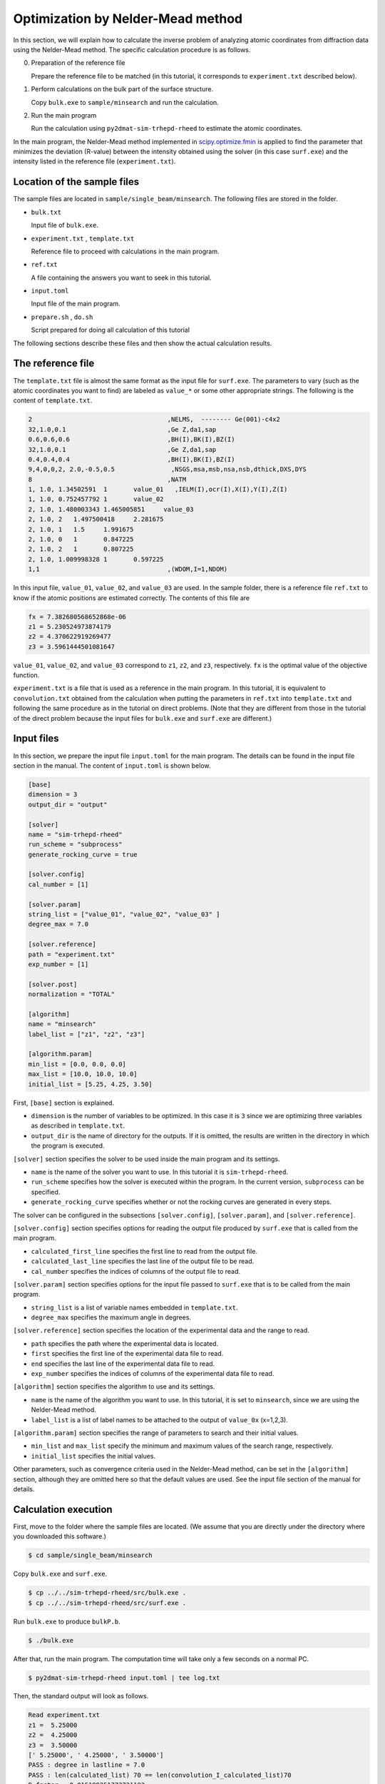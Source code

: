 Optimization by Nelder-Mead method
================================================================

In this section, we will explain how to calculate the inverse problem of analyzing atomic coordinates from diffraction data using the Nelder-Mead method.
The specific calculation procedure is as follows.

0. Preparation of the reference file

   Prepare the reference file to be matched (in this tutorial, it corresponds to ``experiment.txt`` described below).

1. Perform calculations on the bulk part of the surface structure.
   
   Copy ``bulk.exe`` to ``sample/minsearch`` and run the calculation.

2. Run the main program

   Run the calculation using ``py2dmat-sim-trhepd-rheed`` to estimate the atomic coordinates.

In the main program, the Nelder-Mead method implemented in `scipy.optimize.fmin <https://docs.scipy.org/doc/scipy/reference/generated/scipy.optimize.fmin.html>`_ is applied to find the parameter that minimizes the deviation (R-value) between the intensity obtained using the solver (in this case ``surf.exe``) and the intensity listed in the reference file (``experiment.txt``).


Location of the sample files
~~~~~~~~~~~~~~~~~~~~~~~~~~~~~~~~~~~~~~~~~~~~~~~~~~~~~~~~~~~~~~~~

The sample files are located in ``sample/single_beam/minsearch``.
The following files are stored in the folder.

- ``bulk.txt``

  Input file of ``bulk.exe``.

- ``experiment.txt`` , ``template.txt``

  Reference file to proceed with calculations in the main program.

- ``ref.txt``

  A file containing the answers you want to seek in this tutorial.

- ``input.toml``

  Input file of the main program.

- ``prepare.sh`` , ``do.sh``

  Script prepared for doing all calculation of this tutorial

The following sections describe these files and then show the actual calculation results.


The reference file
~~~~~~~~~~~~~~~~~~~~~~~~~~~~~~~~~~~~~~~~~~~~~~~~~~~~~~~~~~~~~~~~

The ``template.txt`` file is almost the same format as the input file for ``surf.exe``.
The parameters to vary (such as the atomic coordinates you want to find) are labeled as ``value_*`` or some other appropriate strings.
The following is the content of ``template.txt``.

.. code-block::

    2                                    ,NELMS,  -------- Ge(001)-c4x2
    32,1.0,0.1                           ,Ge Z,da1,sap
    0.6,0.6,0.6                          ,BH(I),BK(I),BZ(I)
    32,1.0,0.1                           ,Ge Z,da1,sap
    0.4,0.4,0.4                          ,BH(I),BK(I),BZ(I)
    9,4,0,0,2, 2.0,-0.5,0.5               ,NSGS,msa,msb,nsa,nsb,dthick,DXS,DYS
    8                                    ,NATM
    1, 1.0, 1.34502591	1	value_01   ,IELM(I),ocr(I),X(I),Y(I),Z(I)
    1, 1.0, 0.752457792	1	value_02
    2, 1.0, 1.480003343	1.465005851	value_03
    2, 1.0, 2	1.497500418	2.281675
    2, 1.0, 1	1.5	1.991675
    2, 1.0, 0	1	0.847225
    2, 1.0, 2	1	0.807225
    2, 1.0, 1.009998328	1	0.597225
    1,1                                  ,(WDOM,I=1,NDOM)

In this input file, ``value_01``, ``value_02``, and ``value_03`` are used.
In the sample folder, there is a reference file ``ref.txt`` to know if the atomic positions are estimated correctly. The contents of this file are

.. code-block::

  fx = 7.382680568652868e-06
  z1 = 5.230524973874179
  z2 = 4.370622919269477
  z3 = 3.5961444501081647

``value_01``, ``value_02``, and ``value_03`` correspond to ``z1``, ``z2``, and ``z3``, respectively.
``fx`` is the optimal value of the objective function.

``experiment.txt`` is a file that is used as a reference in the main program.
In this tutorial, it is equivalent to ``convolution.txt`` obtained from the calculation when putting the parameters in ``ref.txt`` into ``template.txt`` and following the same procedure as in the tutorial on direct problems.
(Note that they are different from those in the tutorial of the direct problem because the input files for ``bulk.exe`` and ``surf.exe`` are different.)


Input files
~~~~~~~~~~~~~~~~~~~~~~~~~~~~~~~~~~~~~~~~~~~~~~~~~~~~~~~~~~~~~~~~

In this section, we prepare the input file ``input.toml`` for the main program.
The details can be found in the input file section in the manual.
The content of ``input.toml`` is shown below.

.. code-block::

    [base]
    dimension = 3
    output_dir = "output"

    [solver]
    name = "sim-trhepd-rheed"
    run_scheme = "subprocess"
    generate_rocking_curve = true

    [solver.config]
    cal_number = [1]

    [solver.param]
    string_list = ["value_01", "value_02", "value_03" ]
    degree_max = 7.0

    [solver.reference]
    path = "experiment.txt"
    exp_number = [1]

    [solver.post]
    normalization = "TOTAL"

    [algorithm]
    name = "minsearch"
    label_list = ["z1", "z2", "z3"]

    [algorithm.param]
    min_list = [0.0, 0.0, 0.0]
    max_list = [10.0, 10.0, 10.0]
    initial_list = [5.25, 4.25, 3.50]


First, ``[base]`` section is explained.

- ``dimension`` is the number of variables to be optimized. In this case it is ``3`` since we are optimizing three variables as described in ``template.txt``.

- ``output_dir`` is the name of directory for the outputs. If it is omitted, the results are written in the directory in which the program is executed.

``[solver]`` section specifies the solver to be used inside the main program and its settings.

- ``name`` is the name of the solver you want to use. In this tutorial it is ``sim-trhepd-rheed``.

- ``run_scheme`` specifies how the solver is executed within the program. In the current version, ``subprocess`` can be specified.

- ``generate_rocking_curve`` specifies whether or not the rocking curves are generated in every steps.
  
The solver can be configured in the subsections ``[solver.config]``, ``[solver.param]``, and ``[solver.reference]``.

``[solver.config]`` section specifies options for reading the output file produced by ``surf.exe`` that is called from the main program.

- ``calculated_first_line`` specifies the first line to read from the output file.

- ``calculated_last_line`` specifies the last line of the output file to be read.

- ``cal_number`` specifies the indices of columns of the output file to read.
  
``[solver.param]`` section specifies options for the input file passed to ``surf.exe`` that is to be called from the main program.

- ``string_list`` is a list of variable names embedded in ``template.txt``.

- ``degree_max`` specifies the maximum angle in degrees.

``[solver.reference]`` section specifies the location of the experimental data and the range to read.

- ``path`` specifies the path where the experimental data is located.

- ``first`` specifies the first line of the experimental data file to read.

- ``end`` specifies the last line of the experimental data file to read.

- ``exp_number`` specifies the indices of columns of the experimental data file to read.

``[algorithm]`` section specifies the algorithm to use and its settings.

- ``name`` is the name of the algorithm you want to use. In this tutorial, it is set to ``minsearch``, since we are using the Nelder-Mead method.

- ``label_list`` is a list of label names to be attached to the output of ``value_0x`` (x=1,2,3).

``[algorithm.param]`` section specifies the range of parameters to search and their initial values.

- ``min_list`` and ``max_list`` specify the minimum and maximum values of the search range, respectively.

- ``initial_list`` specifies the initial values.

Other parameters, such as convergence criteria used in the Nelder-Mead method, can be set in the ``[algorithm]`` section, although they are omitted here so that the default values are used.
See the input file section of the manual for details.


Calculation execution
~~~~~~~~~~~~~~~~~~~~~~~~~~~~~~~~~~~~~~~~~~~~~~~~~~~~~~~~~~~~~~~~

First, move to the folder where the sample files are located. (We assume that you are directly under the directory where you downloaded this software.)

.. code-block::

   $ cd sample/single_beam/minsearch

Copy ``bulk.exe`` and ``surf.exe``.

.. code-block::

   $ cp ../../sim-trhepd-rheed/src/bulk.exe .
   $ cp ../../sim-trhepd-rheed/src/surf.exe .

Run ``bulk.exe`` to produce ``bulkP.b``.

.. code-block::

   $ ./bulk.exe

After that, run the main program. The computation time will take only a few seconds on a normal PC.

.. code-block::

   $ py2dmat-sim-trhepd-rheed input.toml | tee log.txt

Then, the standard output will look as follows.

.. code-block::

    Read experiment.txt
    z1 =  5.25000
    z2 =  4.25000
    z3 =  3.50000
    [' 5.25000', ' 4.25000', ' 3.50000']
    PASS : degree in lastline = 7.0
    PASS : len(calculated_list) 70 == len(convolution_I_calculated_list)70
    R-factor = 0.015199251773721183
    z1 =  5.50000
    z2 =  4.25000
    z3 =  3.50000
    [' 5.50000', ' 4.25000', ' 3.50000']
    PASS : degree in lastline = 7.0
    PASS : len(calculated_list) 70 == len(convolution_I_calculated_list)70
    R-factor = 0.04380131351780189
    z1 =  5.25000
    z2 =  4.50000
    z3 =  3.50000
    [' 5.25000', ' 4.50000', ' 3.50000']
    ...

``z1``, ``z2``, and ``z3`` are the candidate parameters at each step, and ``R-factor`` is the function value at that point.
The results at each step are also written in the folder ``output/LogXXXX_YYYY`` (where XXXX and YYYY are the step counts).
The final estimated parameters will be written to ``output/res.dat``. 
In the current case, the following result will be obtained:

.. code-block::

    z1 = 5.230524973874179
    z2 = 4.370622919269477
    z3 = 3.5961444501081647

You can see that we will get the same values as the correct answer data in ``ref.txt``.

Note that ``do.sh`` is available as a script for batch calculation.
In ``do.sh``, ``res.txt`` and ``ref.txt`` are also compared for the check.
Here is what it does, without further explanation.

.. code-block:: bash

  #!/bin/sh

  sh ./prepare.sh

  ./bulk.exe

  time py2dmat-sim-trhepd-rheed input.toml | tee log.txt

  echo diff output/res.txt ref.txt
  res=0
  diff output/res.txt ref.txt || res=$?
  if [ $res -eq 0 ]; then
    echo Test PASS
    true
  else
    echo Test FAILED: res.txt and ref.txt differ
    false
  fi


Visualization of calculation results
~~~~~~~~~~~~~~~~~~~~~~~~~~~~~~~~~~~~~~~~~~~~~~~~~~~~~~~~~~~~~~~~

If ``generate_rocking_curve`` is set to true, the data of the rocking curve at each step is stored in ``LogXXXX_00000001`` (where ``XXXX`` is the index of steps) as ``RockingCurve.txt``.
A tool ``draw_RC_double.py`` is provided to visualize this data.
In this section, we will use this tool to visualize the results.

.. code-block::

   $ cp output/0/Log00000001_00000001/RockingCurve.txt RockingCurve_ini.txt
   $ cp output/0/Log00000061_00000001/RockingCurve.txt RockingCurve_con.txt
   $ cp ../../../script/draw_RC_double.py .
   $ python draw_RC_double.py

By running the above, ``RC_double.png`` will be generated.

.. figure:: ../../../common/img/RC_double_minsearch.*

   Analysis using the Nelder-Mead method. The red circles represent the experimental values, the blue line represents the rocking curve at the first step, and the green line represents the rocking curve obtained at the last step.

From the figure, we can see that at the last step the result agrees with the experimental data.
